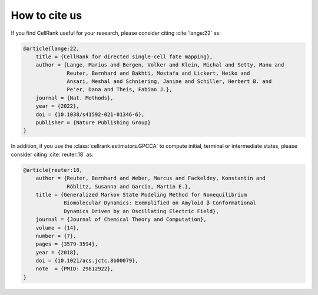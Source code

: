 How to cite us
==============
If you find CellRank useful for your research, please consider citing :cite:`lange:22` as:

.. code-block:: bibtex

    @article{lange:22,
        title = {CellRank for directed single-cell fate mapping},
        author = {Lange, Marius and Bergen, Volker and Klein, Michal and Setty, Manu and
                  Reuter, Bernhard and Bakhti, Mostafa and Lickert, Heiko and
                  Ansari, Meshal and Schniering, Janine and Schiller, Herbert B. and
                  Pe'er, Dana and Theis, Fabian J.},
        journal = {Nat. Methods},
        year = {2022},
        doi = {10.1038/s41592-021-01346-6},
        publisher = {Nature Publishing Group}
    }

In addition, if you use the :class:`cellrank.estimators.GPCCA` to compute initial, terminal or intermediate states,
please consider citing :cite:`reuter:18` as:

.. code-block:: bibtex

    @article{reuter:18,
        author = {Reuter, Bernhard and Weber, Marcus and Fackeldey, Konstantin and
                  Röblitz, Susanna and Garcia, Martin E.},
        title = {Generalized Markov State Modeling Method for Nonequilibrium
                 Biomolecular Dynamics: Exemplified on Amyloid β Conformational
                 Dynamics Driven by an Oscillating Electric Field},
        journal = {Journal of Chemical Theory and Computation},
        volume = {14},
        number = {7},
        pages = {3579-3594},
        year = {2018},
        doi = {10.1021/acs.jctc.8b00079},
        note  = {PMID: 29812922},
    }
